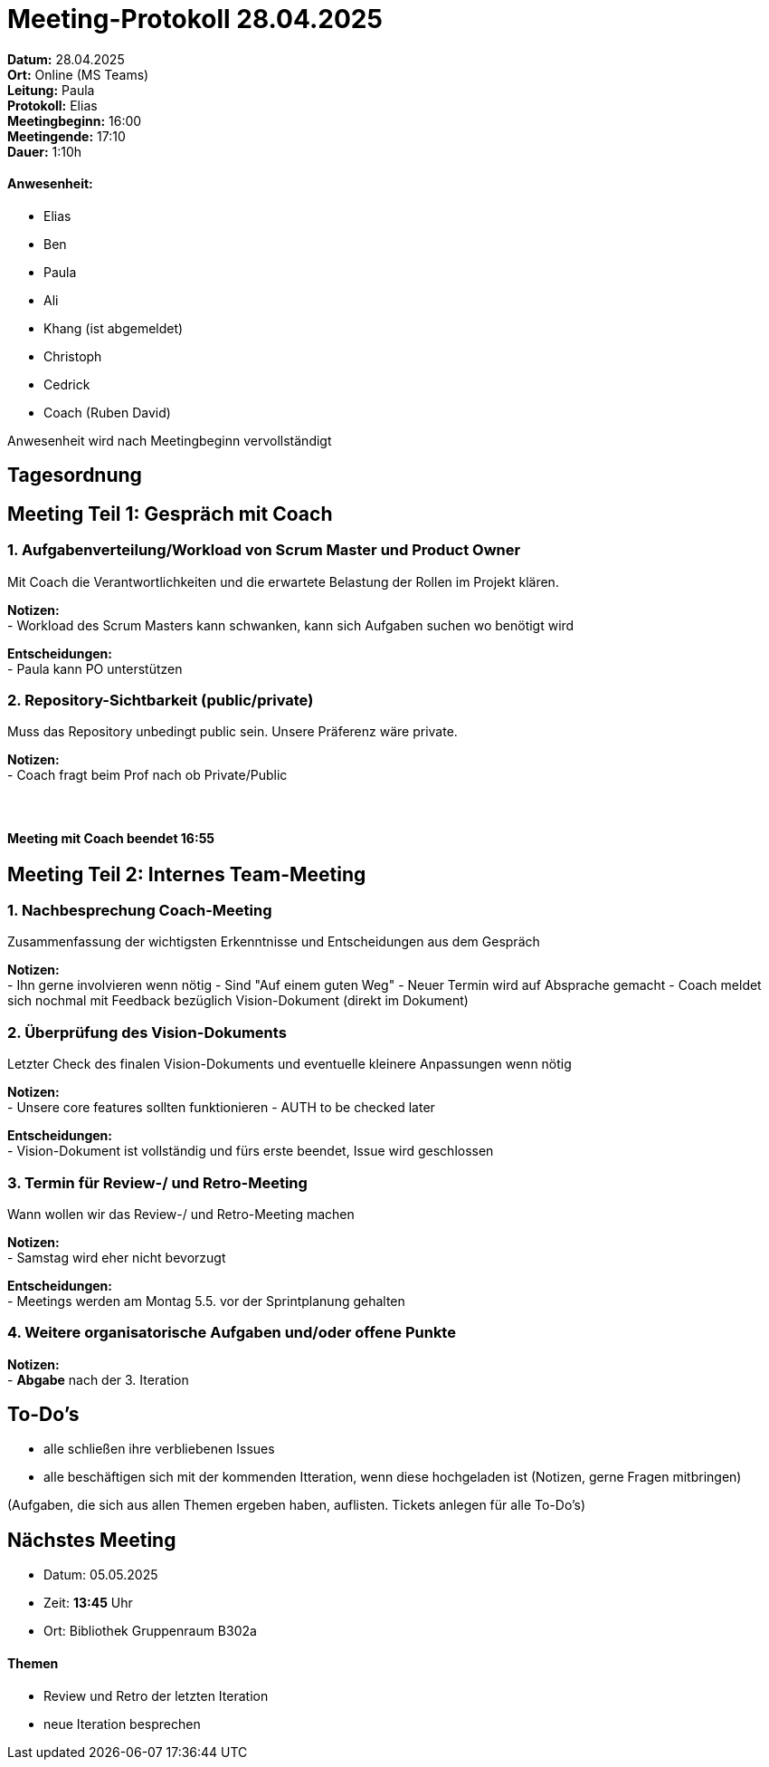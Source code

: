 = Meeting-Protokoll 28.04.2025

*Datum:* 28.04.2025 +
*Ort:* Online (MS Teams) +
*Leitung:* Paula +
*Protokoll:* Elias +
*Meetingbeginn:* 16:00 +
*Meetingende:* 17:10 +
*Dauer:* 1:10h

==== Anwesenheit: 
- Elias
- Ben
- Paula
- Ali
- [line-through]#Khang# (ist abgemeldet)
- Christoph
- Cedrick
- Coach (Ruben David)

Anwesenheit wird nach Meetingbeginn vervollständigt 


== Tagesordnung

== Meeting Teil 1: Gespräch mit Coach
=== 1. Aufgabenverteilung/Workload von Scrum Master und Product Owner 

Mit Coach die Verantwortlichkeiten und die erwartete Belastung der Rollen im Projekt klären.

*Notizen:* +
- Workload des Scrum Masters kann schwanken, kann sich Aufgaben suchen wo benötigt wird

*Entscheidungen:* +
 - Paula kann PO unterstützen

=== 2. Repository-Sichtbarkeit (public/private)

Muss das Repository unbedingt public sein. Unsere Präferenz wäre private.

*Notizen:* +
- Coach fragt beim Prof nach ob Private/Public +
 +
 +

==== Meeting mit Coach beendet 16:55

== Meeting Teil 2: Internes Team-Meeting

=== 1. Nachbesprechung Coach-Meeting
Zusammenfassung der wichtigsten Erkenntnisse und Entscheidungen aus dem Gespräch

*Notizen:* +
- Ihn gerne involvieren wenn  nötig
- Sind "Auf einem guten Weg"
- Neuer Termin wird auf Absprache gemacht
- Coach meldet sich nochmal mit Feedback bezüglich Vision-Dokument (direkt im Dokument)


=== 2. Überprüfung des Vision-Dokuments
Letzter Check des finalen Vision-Dokuments und eventuelle kleinere Anpassungen wenn nötig

*Notizen:* +
- Unsere core features sollten funktionieren
- AUTH to be checked later

*Entscheidungen:* +
- Vision-Dokument ist vollständig und fürs erste beendet, Issue wird geschlossen

=== 3. Termin für Review-/ und Retro-Meeting
Wann wollen wir das Review-/ und Retro-Meeting machen

*Notizen:* +
- Samstag wird eher nicht bevorzugt

*Entscheidungen:* +
- Meetings werden am Montag 5.5. vor der Sprintplanung gehalten


=== 4. Weitere organisatorische Aufgaben und/oder offene Punkte

*Notizen:* +
- *Abgabe* nach der 3. Iteration


== To-Do's
- alle schließen ihre verbliebenen Issues
- alle beschäftigen sich mit der kommenden Itteration, wenn diese hochgeladen ist (Notizen, gerne Fragen mitbringen)


(Aufgaben, die sich aus allen Themen ergeben haben, auflisten. Tickets anlegen für alle To-Do's)

== Nächstes Meeting
- Datum: 05.05.2025
- Zeit: *13:45* Uhr
- Ort: Bibliothek Gruppenraum B302a

==== Themen
- Review und Retro der letzten Iteration
- neue Iteration besprechen
          